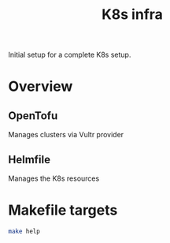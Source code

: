 #+title: K8s infra

Initial setup for a complete K8s setup.

* Overview
** OpenTofu
Manages clusters via Vultr provider

** Helmfile
Manages the K8s resources


* Makefile targets
#+begin_src bash :results pp
make help
#+end_src

#+RESULTS:
#+begin_example
Current configs:
  ENV: dev
  ENV_FILE: ./.env
  INFRA_DIR: ./clusters
  INFRA_PLAN_FILE: plan.tfplan
  INFRA_TFSTATE_DIR: ./clusters/tfstates
  TOFU: tofu -chdir=./clusters
  KUBECONFIG_DEV: /home/user/.kube/config
  HELM_DIR: ./helm
  HELM: helm
  HELMFILE: helmfile -f ./helm/helmfile.yaml
Dynamically obtained values:
  KUBECONFIG_PROD: ./clusters/.kubeconfig
  KUBECONFIG_EFFECTIVE: /home/user/.kube/config

Available targets:
  Tofu targets:
    tofu-init       Initialize infrastructure
    tofu-plan       Plan infrastructure changes
    tofu-apply      Apply infrastructure changes
    tofu-refresh    Refresh infrastructure state
  Helm/helmfile targets:
    helmfile-apply    Runs apply command with kubeconfig set
    helmfile-diff     Runs diff helmfile command
    helmfile-destroy  Runs destroy helmfile command
    helm-test         Tests all charts
  Other targets:
    clean            Clean up generated files
#+end_example
